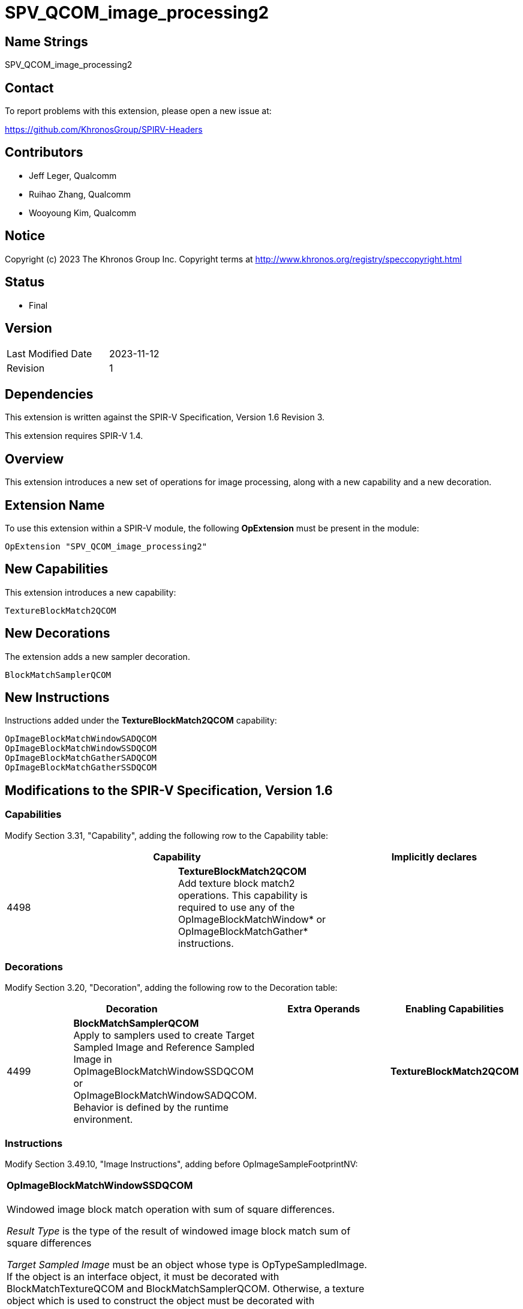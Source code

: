 SPV_QCOM_image_processing2
==========================

Name Strings
------------

SPV_QCOM_image_processing2

Contact
-------

To report problems with this extension, please open a new issue at:

https://github.com/KhronosGroup/SPIRV-Headers

Contributors
------------

- Jeff Leger, Qualcomm
- Ruihao Zhang, Qualcomm
- Wooyoung Kim, Qualcomm

Notice
------

Copyright (c) 2023 The Khronos Group Inc. Copyright terms at
http://www.khronos.org/registry/speccopyright.html

Status
------

- Final

Version
-------

[width="40%",cols="25,25"]
|========================================
| Last Modified Date | 2023-11-12
| Revision           | 1
|========================================

Dependencies
------------

This extension is written against the SPIR-V Specification,
Version 1.6 Revision 3.

This extension requires SPIR-V 1.4.

Overview
--------

This extension introduces a new set of operations for image processing, along with
a new capability and a new decoration.

Extension Name
--------------

To use this extension within a SPIR-V module, the following
*OpExtension* must be present in the module:

----
OpExtension "SPV_QCOM_image_processing2"
----

New Capabilities
----------------

This extension introduces a new capability:

----
TextureBlockMatch2QCOM
----

New Decorations
---------------

The extension adds a new sampler decoration.

----
BlockMatchSamplerQCOM
----

New Instructions
----------------

Instructions added under the *TextureBlockMatch2QCOM* capability:

----
OpImageBlockMatchWindowSADQCOM
OpImageBlockMatchWindowSSDQCOM
OpImageBlockMatchGatherSADQCOM
OpImageBlockMatchGatherSSDQCOM
----

Modifications to the SPIR-V Specification, Version 1.6
------------------------------------------------------
Capabilities
~~~~~~~~~~~~

Modify Section 3.31, "Capability", adding the following row to the Capability table:

--
[options="header"]
|====
2+^| Capability ^| Implicitly declares
| 4498 | *TextureBlockMatch2QCOM* +
Add texture block match2 operations. This capability is required to use any of the 
OpImageBlockMatchWindow* or OpImageBlockMatchGather* instructions.|
|====
--

Decorations
~~~~~~~~~~~

Modify Section 3.20, "Decoration", adding the following row to the Decoration table:

--
[options="header"]
|====
2+^| Decoration 2+^| Extra Operands	^| Enabling Capabilities
| 4499 | *BlockMatchSamplerQCOM* +
Apply to samplers used to create Target Sampled Image and Reference Sampled Image in 
OpImageBlockMatchWindowSSDQCOM or OpImageBlockMatchWindowSADQCOM.  Behavior is defined by the runtime environment.
2+| | *TextureBlockMatch2QCOM*
|====
--

Instructions
~~~~~~~~~~~~

Modify Section 3.49.10, "Image Instructions", adding before OpImageSampleFootprintNV:

[cols="1,1,7*3",width="100%"]
|====
7+|*OpImageBlockMatchWindowSSDQCOM* +
 +
Windowed image block match operation with sum of square differences.

_Result Type_ is the type of the result of windowed image block match sum of square differences

_Target Sampled Image_ must be an object whose type is OpTypeSampledImage.
If the object is an interface object, it must be decorated with BlockMatchTextureQCOM and BlockMatchSamplerQCOM.
Otherwise, a texture object which is used to construct the object must be decorated with BlockMatchTextureQCOM
and the sampler object which is used to construct the object must be decorated with BlockMatchSamplerQCOM.
The MS operand of the underlying OpTypeImage must be 0.

_Target Coordinate_ must be a vector of integer type, whose vector size is 2 and signedness is 0.

_Reference Sampled Image_ must be an object whose type is OpTypeSampledImage.
If the object is an interface object, it must be decorated with BlockMatchTextureQCOM and BlockMatchSamplerQCOM.
Otherwise, a texture object which is used to construct the object must be decorated with BlockMatchTextureQCOM
and the sampler object which is used to construct the object must be decorated with BlockMatchSamplerQCOM.
The MS operand of the underlying OpTypeImage must be 0.

_Reference Coordinate_ must be a vector of integer type, whose vector size is 2 and signedness is 0.

_Block Size_ must be a vector of integer type, whose vector size is 2 and signedness is 0.

2+|<<Capability,Capability>>: +
*TextureBlockMatch2QCOM*
| 8 | 4500 | <id> _Result Type_ | <<ResultId,'<id> Result' >> | <id> _Target Sampled Image_ | <id> _Target Coordinate_ | <id> _Reference Sampled Image_ | <id> _Reference Coordinate_ | <id> _Block Size_ |
|====

[cols="1,1,7*3",width="100%"]
|====
7+|*OpImageBlockMatchWindowSADQCOM* +
 +
Windowed image block match operation with sum of absolute differences.

_Result Type_ is the type of the result of windowed image block match sum of absolute differences

_Target Sampled Image_ must be an object whose type is OpTypeSampledImage.
If the object is an interface object, it must be decorated with BlockMatchTextureQCOM and BlockMatchSamplerQCOM.
Otherwise, a texture object which is used to construct the object must be decorated with BlockMatchTextureQCOM
and the sampler object which is used to construct the object must be decorated with BlockMatchSamplerQCOM.
The MS operand of the underlying OpTypeImage must be 0.

_Target Coordinate_ must be a vector of integer type, whose vector size is 2 and signedness is 0.

_Reference Sampled Image_ must be an object whose type is OpTypeSampledImage.
If the object is an interface object, it must be decorated with BlockMatchTextureQCOM and BlockMatchSamplerQCOM.
Otherwise, a texture object which is used to construct the object must be decorated with BlockMatchTextureQCOM
and the sampler object which is used to construct the object must be decorated with BlockMatchSamplerQCOM.
The MS operand of the underlying OpTypeImage must be 0.

_Reference Coordinate_ must be a vector of integer type, whose vector size is 2 and signedness is 0.

_Block Size_ must be a vector of integer type, whose vector size is 2 and signedness is 0.

2+|<<Capability,Capability>>: +
*TextureBlockMatch2QCOM*
| 8 | 4501 | <id> _Result Type_ | <<ResultId,'<id> Result' >> | <id> _Target Sampled Image_ | <id> _Target Coordinate_ | <id> _Reference Sampled Image_ | <id> _Reference Coordinate_ | <id> _Block Size_ |
|====

[cols="1,1,7*3",width="100%"]
|====
7+|*OpImageBlockMatchGatherSSDQCOM* +
 +
Gathered image block match operation with sum of square differences.

_Result Type_ is the type of the result of gathered image block match sum of square differences

_Target Sampled Image_ must be an object whose type is OpTypeSampledImage.
If the object is an interface object, it must be decorated with BlockMatchTextureQCOM.
Otherwise, a texture object which is used to construct the object must be decorated with BlockMatchTextureQCOM.
The MS operand of the underlying OpTypeImage must be 0.

_Target Coordinate_ must be a vector of integer type, whose vector size is 2 and signedness is 0.

_Reference Sampled Image_ must be an object whose type is OpTypeSampledImage.
If the object is an interface object, it must be decorated with BlockMatchTextureQCOM.
Otherwise, a texture object which is used to construct the object must be decorated with BlockMatchTextureQCOM.
The MS operand of the underlying OpTypeImage must be 0.

_Reference Coordinate_ must be a vector of integer type, whose vector size is 2 and signedness is 0.

_Block Size_ must be a vector of integer type, whose vector size is 2 and signedness is 0.

2+|<<Capability,Capability>>: +
*TextureBlockMatch2QCOM*
| 8 | 4502 | <id> _Result Type_ | <<ResultId,'<id> Result' >> | <id> _Target Sampled Image_ | <id> _Target Coordinate_ | <id> _Reference Sampled Image_ | <id> _Reference Coordinate_ | <id> _Block Size_ |
|====

[cols="1,1,7*3",width="100%"]
|====
7+|*OpImageBlockMatchGatherSADQCOM* +
 +
Gathered image block match operation with sum of absolute differences.

_Result Type_ is the type of the result of gathered image block match sum of absolute differences

_Target Sampled Image_ must be an object whose type is OpTypeSampledImage.
If the object is an interface object, it must be decorated with BlockMatchTextureQCOM.
Otherwise, a texture object which is used to construct the object must be decorated with BlockMatchTextureQCOM.
The MS operand of the underlying OpTypeImage must be 0.

_Target Coordinate_ must be a vector of integer type, whose vector size is 2 and signedness is 0.

_Reference Sampled Image_ must be an object whose type is OpTypeSampledImage.
If the object is an interface object, it must be decorated with BlockMatchTextureQCOM.
Otherwise, a texture object which is used to construct the object must be decorated with BlockMatchTextureQCOM.
The MS operand of the underlying OpTypeImage must be 0.

_Reference Coordinate_ must be a vector of integer type, whose vector size is 2 and signedness is 0.

_Block Size_ must be a vector of integer type, whose vector size is 2 and signedness is 0.

2+|<<Capability,Capability>>: +
*TextureBlockMatch2QCOM*
| 8 | 4503 | <id> _Result Type_ | <<ResultId,'<id> Result' >> | <id> _Target Sampled Image_ | <id> _Target Coordinate_ | <id> _Reference Sampled Image_ | <id> _Reference Coordinate_ | <id> _Block Size_ |
|====

Validation Rules
----------------

An OpExtension must be added to the SPIR-V for validation layers to check
legal use of this extension:

An object decorated with BlockMatchSamplerQCOM must be used only with the 
corresponding built-in functions. Such an object must not be used with any other functions.

----
OpExtension "SPV_QCOM_image_processing2"
----

Issues
------

Revision History
----------------

[cols="5,15,15,70"]
[grid="rows"]
[options="header"]
|===========================================================
|Rev|Date|Author|Changes
|1|2023-11-12|Wooyoung Kim|Initial version
|===========================================================
